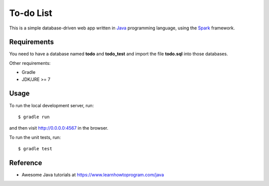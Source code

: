 ==========
To-do List
==========

This is a simple database-driven web app written in `Java <//java.com>`_ programming language, using the `Spark <//sparkjava.com>`_ framework.

Requirements
------------

You need to have a database named **todo** and **todo_test** and import the file **todo.sql** into those databases.

Other requirements:

- Gradle
- JDK/JRE >= 7

Usage
-----

To run the local development server, run::

    $ gradle run

and then visit http://0.0.0.0:4567 in the browser.

To run the unit tests, run::

    $ gradle test

Reference
---------

- Awesome Java tutorials at https://www.learnhowtoprogram.com/java
